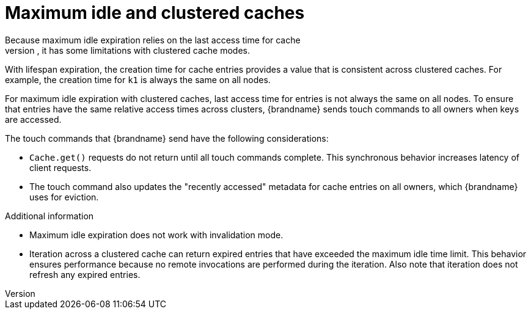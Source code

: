 [id='expiration-maxidle_{context}']
= Maximum idle and clustered caches
Because maximum idle expiration relies on the last access time for cache
entries, it has some limitations with clustered cache modes.

With lifespan expiration, the creation time for cache entries provides a value
that is consistent across clustered caches. For example, the creation time for
`k1` is always the same on all nodes.

For maximum idle expiration with clustered caches, last access time for entries
is not always the same on all nodes. To ensure that entries have the same
relative access times across clusters, {brandname} sends touch commands to all
owners when keys are accessed.

The touch commands that {brandname} send have the following considerations:

* `Cache.get()` requests do not return until all touch commands complete. This synchronous behavior increases latency of client requests.
* The touch command also updates the "recently accessed" metadata for cache entries on all owners, which {brandname} uses for eviction.

.Additional information

* Maximum idle expiration does not work with invalidation mode.
* Iteration across a clustered cache can return expired entries that have
exceeded the maximum idle time limit. This behavior ensures performance because
no remote invocations are performed during the iteration. Also note that
iteration does not refresh any expired entries.
